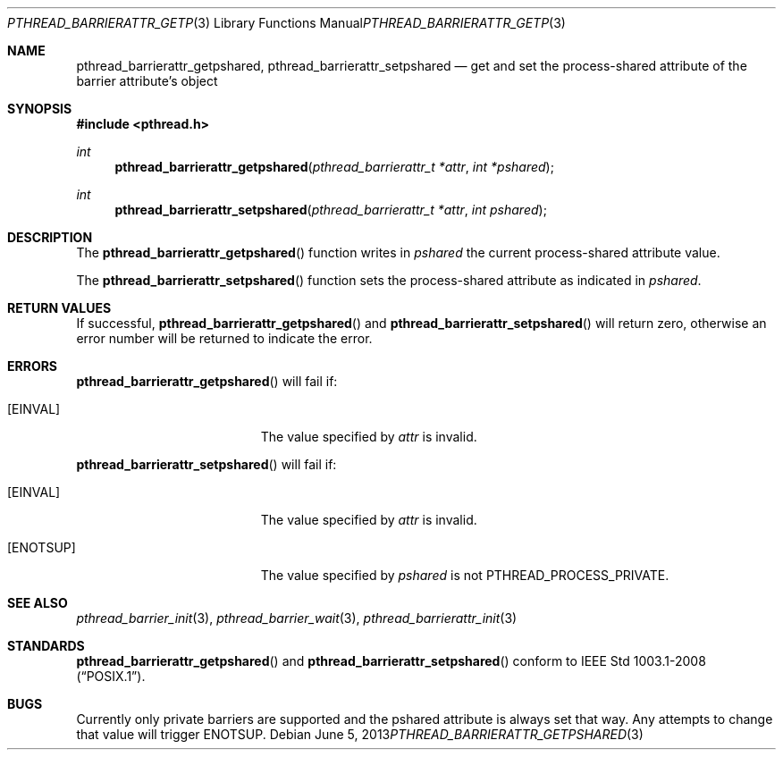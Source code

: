 .\"	$OpenBSD: pthread_barrierattr_getpshared.3,v 1.3 2013/06/05 03:44:50 tedu Exp $
.\"
.\" Copyright (c) 2012 Paul Irofti <pirofti@openbsd.org>
.\"
.\" Permission to use, copy, modify, and distribute this software for any
.\" purpose with or without fee is hereby granted, provided that the above
.\" copyright notice and this permission notice appear in all copies.
.\"
.\" THE SOFTWARE IS PROVIDED "AS IS" AND THE AUTHOR DISCLAIMS ALL WARRANTIES
.\" WITH REGARD TO THIS SOFTWARE INCLUDING ALL IMPLIED WARRANTIES OF
.\" MERCHANTABILITY AND FITNESS. IN NO EVENT SHALL THE AUTHOR BE LIABLE FOR
.\" ANY SPECIAL, DIRECT, INDIRECT, OR CONSEQUENTIAL DAMAGES OR ANY DAMAGES
.\" WHATSOEVER RESULTING FROM LOSS OF USE, DATA OR PROFITS, WHETHER IN AN
.\" ACTION OF CONTRACT, NEGLIGENCE OR OTHER TORTIOUS ACTION, ARISING OUT OF
.\" OR IN CONNECTION WITH THE USE OR PERFORMANCE OF THIS SOFTWARE.
.\"
.\"
.Dd $Mdocdate: June 5 2013 $
.Dt PTHREAD_BARRIERATTR_GETPSHARED 3
.Os
.Sh NAME
.Nm pthread_barrierattr_getpshared ,
.Nm pthread_barrierattr_setpshared
.Nd get and set the process-shared attribute of the barrier attribute's object
.Sh SYNOPSIS
.In pthread.h
.Ft int
.Fn pthread_barrierattr_getpshared "pthread_barrierattr_t *attr" "int *pshared"
.Ft int
.Fn pthread_barrierattr_setpshared "pthread_barrierattr_t *attr" "int pshared"
.Sh DESCRIPTION
The
.Fn pthread_barrierattr_getpshared
function writes in
.Fa pshared
the current process-shared attribute value.
.Pp
The
.Fn pthread_barrierattr_setpshared
function sets the process-shared attribute as indicated in
.Fa pshared .
.Sh RETURN VALUES
If successful,
.Fn pthread_barrierattr_getpshared
and
.Fn pthread_barrierattr_setpshared
will return zero, otherwise an error number will be returned to
indicate the error.
.Sh ERRORS
.Fn pthread_barrierattr_getpshared
will fail if:
.Bl -tag -width Er
.It Bq Er EINVAL
The value specified by
.Fa attr
is invalid.
.El
.Pp
.Fn pthread_barrierattr_setpshared
will fail if:
.Bl -tag -width Er
.It Bq Er EINVAL
The value specified by
.Fa attr
is invalid.
.It Bq Er ENOTSUP
The value specified by
.Fa pshared
is not PTHREAD_PROCESS_PRIVATE.
.El
.Sh SEE ALSO
.Xr pthread_barrier_init 3 ,
.Xr pthread_barrier_wait 3 ,
.Xr pthread_barrierattr_init 3
.Sh STANDARDS
.Fn pthread_barrierattr_getpshared
and
.Fn pthread_barrierattr_setpshared
conform to
.St -p1003.1-2008 .
.Sh BUGS
Currently only private barriers are supported and the pshared attribute is
always set that way.
Any attempts to change that value will trigger
.Er ENOTSUP .
